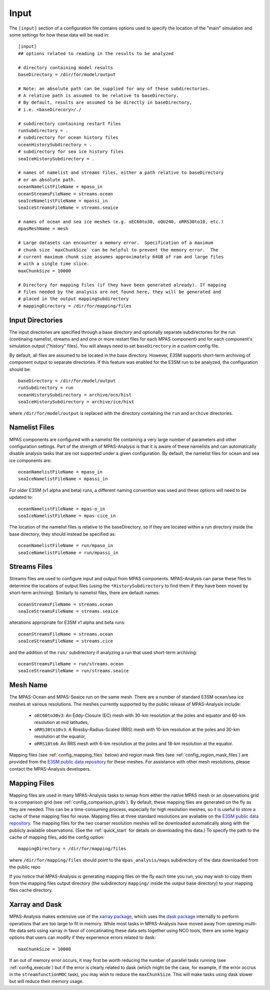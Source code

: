 .. _config_input:

Input
=====

The ``[input]`` section of a configuration file contains options used to
specify the location of the "main" simulation and some settings for how
these data will be read in::

  [input]
  ## options related to reading in the results to be analyzed

  # directory containing model results
  baseDirectory = /dir/for/model/output

  # Note: an absolute path can be supplied for any of these subdirectories.
  # A relative path is assumed to be relative to baseDirectory.
  # By default, results are assumed to be directly in baseDirectory,
  # i.e. <baseDirecory>/./

  # subdirectory containing restart files
  runSubdirectory = .
  # subdirectory for ocean history files
  oceanHistorySubdirectory = .
  # subdirectory for sea ice history files
  seaIceHistorySubdirectory = .

  # names of namelist and streams files, either a path relative to baseDirectory
  # or an absolute path.
  oceanNamelistFileName = mpaso_in
  oceanStreamsFileName = streams.ocean
  seaIceNamelistFileName = mpassi_in
  seaIceStreamsFileName = streams.seaice

  # names of ocean and sea ice meshes (e.g. oEC60to30, oQU240, oRRS30to10, etc.)
  mpasMeshName = mesh

  # Large datasets can encounter a memory error.  Specification of a maximum
  # chunk size `maxChunkSize` can be helpful to prevent the memory error.  The
  # current maximum chunk size assumes approximately 64GB of ram and large files
  # with a single time slice.
  maxChunkSize = 10000

  # Directory for mapping files (if they have been generated already). If mapping
  # files needed by the analysis are not found here, they will be generated and
  # placed in the output mappingSubdirectory
  # mappingDirectory = /dir/for/mapping/files

Input Directories
-----------------

The input directories are specified through a base directory and optionally
separate subdirectories for the run (continaing namelist, streams and and one
or more restart files for each MPAS component) and for each component's
simulation output ("history" files).  You will always need to set
``baseDirectory`` in a custom config file.

By default, all files are assumed to be located in the base directory.
However, E3SM supports short-term archiving of component output to separate
directories.  If this feature was enabled for the E3SM run to be analyzed, the
configuration should be::

  baseDirectory = /dir/for/model/output
  runSubdirectory = run
  oceanHistorySubdirectory = archive/ocn/hist
  seaIceHistorySubdirectory = archive/ice/hist

where ``/dir/for/model/output`` is replaced with the directory containing
the ``run`` and ``archive`` directories.

Namelist Files
--------------

MPAS components are configured with a namelist file containing a very large
number of parameters and other configuration settings.  Part of the strength
of MPAS-Analysis is that it is aware of these namelists and can automatically
disable analysis tasks that are not supported under a given configuration.
By default, the namelist files for ocean and sea ice components are::

  oceanNamelistFileName = mpaso_in
  seaIceNamelistFileName = mpassi_in

For older E3SM (v1 alpha and beta) runs, a different naming convention was used
and these options will need to be updated to::

  oceanNamelistFileName = mpas-o_in
  seaIceNamelistFileName = mpas-cice_in

The location of the namelist files is relative to the baseDirectory, so if
they are located within a run directory inside the base directory, they should
instead be specified as::

  oceanNamelistFileName = run/mpaso_in
  seaIceNamelistFileName = run/mpassi_in

Streams Files
-------------

Streams files are used to configure input and output from MPAS components.
MPAS-Analysis can parse these files to determine the locations of output files
(using the ``*HistorySubdirectory`` to find them if they have been moved by
short-term archiving).  Similarly to namelist files, there are default names::

  oceanStreamsFileName = streams.ocean
  seaIceStreamsFileName = streams.seaice

alterations appropriate for E3SM v1 alpha and beta runs::


  oceanStreamsFileName = streams.ocean
  seaIceStreamsFileName = streams.cice

and the addition of the ``run/`` subdirectory if analyzing a run that used
short-term archiving::

  oceanStreamsFileName = run/streams.ocean
  seaIceStreamsFileName = run/streams.seaice

Mesh Name
---------

The MPAS-Ocean and MPAS-Seaice run on the same mesh.  There are a number of
standard E3SM ocean/sea ice meshes at various resolutions.  The meshes
currently supported by the public release of MPAS-Analysis include:

  * ``oEC60to30v3``: An Eddy-Closure (EC) mesh with 30-km resolution at the
    poles and equator and 60-km resolution at mid latitudes,
  * ``oRRS30to10v3``: A Rossby-Radius-Scaled (RRS) mesh with 10-km resolution
    at the poles and 30-km resolution at the equator,
  * ``oRRS18to6``: An RRS mesh with 6-km resolution at the poles and 18-km
    resolution at the equator.

Mapping files (see :ref:`config_mapping_files` below) and region mask files
(see :ref:`config_region_mask_files`) are provided from the
`E3SM public data repository`_ for these meshes.  For assistance with other
mesh resolutions, please contact the MPAS-Analysis developers.

.. _config_mapping_files:

Mapping Files
-------------

Mapping files are used in many MPAS-Analysis tasks to remap from either the
native MPAS mesh or an observations grid to a comparison grid (see
:ref:`config_comparison_grids`).  By default, these mapping files are generated
on the fly as they are needed.  This can be a time-consuming process,
especially for high resolution meshes, so it is useful to store a cache of
these mapping files for reuse.  Mapping files at three standard resolutions
are avaliable on the `E3SM public data repository`_.  The mapping files for
the two coarser resolution meshes will be downloaded automatically along with
the publicly available observations. (See the :ref:`quick_start` for details
on downloading this data.)  To specify the path to the cache of mapping files,
add the config option::

  mappingDirectory = /dir/for/mapping/files

where ``/dir/for/mapping/files`` should point to the ``mpas_analysis/maps``
subdirectory of the data downloaded from the public repo

If you notice that MPAS-Analysis is generating mapping files on the fly each
time you run, you may wish to copy them from the mapping files output
directory (the subdirectory ``mapping/`` inside the output base directory) to
your mapping files cache directory.

Xarray and Dask
---------------

MPAS-Analysis makes extensive use of the `xarray package`_, which uses the
`dask package`_ internally to perform operations that are too large to fit
in memory.  While most tasks in MPAS-Analysis have moved away from opening
multi-file data sets using xarray in favor of concatinating these data sets
together using NCO tools, there are some legacy options that users can modify
if they experience errors related to dask::

  maxChunkSize = 10000

If an out of memory error occurs, it may first be worth reducing the number
of parallel tasks running (see :ref:`config_execute`) but if the error is
clearly related to dask (which might be the case, for example, if the error
occrus in the ``streamfunctionMOC`` task), you may wish to reduce the
``maxChunkSize``.  This will make tasks using dask slower but will reduce their
memory usage.

.. _`E3SM public data repository`: https://web.lcrc.anl.gov/public/e3sm/diagnostics/
.. _`xarray package`: https://xarray.pydata.org/en/stable/
.. _`dask package`: https://dask.pydata.org/en/latest/

